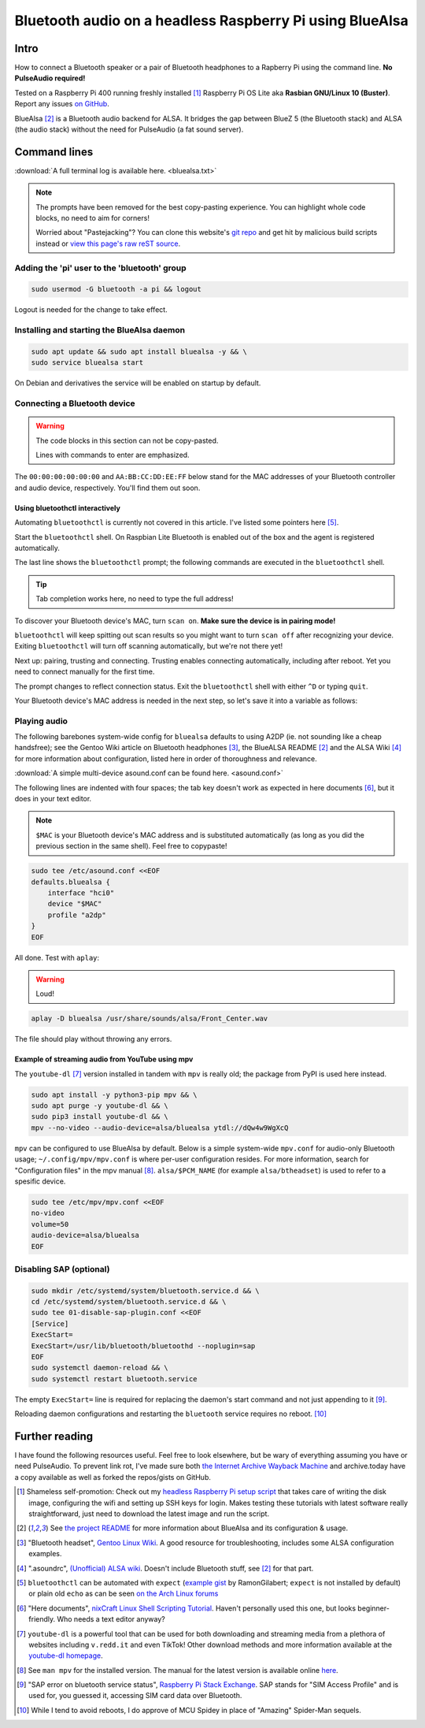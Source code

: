 *********************************************************
Bluetooth audio on a headless Raspberry Pi using BlueAlsa
*********************************************************

.. meta::
   :description: Configuring BlueAlsa on a headless Raspberry Pi
   :keywords: Raspberry Pi, Rasbian, Bluetooth, audio, BlueAlsa, ALSA, PulseAudio, BlueZ, mpv, headless, command line, console, terminal

Intro
=====

How to connect a Bluetooth speaker or a pair of Bluetooth headphones to a Rapberry Pi using the command line. **No PulseAudio required!**

Tested on a Raspberry Pi 400 running freshly installed [#install]_ Raspberry Pi OS Lite aka **Rasbian GNU/Linux 10 (Buster)**. Report any issues `on GitHub <https://github.com/introt/docs/issues>`_.

BlueAlsa [#bluealsa]_ is a Bluetooth audio backend for ALSA. It bridges the gap between BlueZ 5 (the Bluetooth stack) and ALSA (the audio stack) without the need for PulseAudio (a fat sound server).

Command lines
=============

:download:`A full terminal log is available here. <bluealsa.txt>`

.. Note:: 

        The prompts have been removed for the best copy-pasting experience. You can highlight whole code blocks, no need to aim for corners!

        Worried about "Pastejacking"? You can clone this website's `git repo <https://github.com/introt/docs>`_ and get hit by malicious build scripts instead or `view this page's raw reST source <https://introt.github.io/docs/_sources/raspberrypi/bluealsa.rst.txt>`_.

Adding the 'pi' user to the 'bluetooth' group
---------------------------------------------

.. code-block:: shell

        sudo usermod -G bluetooth -a pi && logout

Logout is needed for the change to take effect.

Installing and starting the BlueAlsa daemon
-------------------------------------------

.. code-block:: shell

        sudo apt update && sudo apt install bluealsa -y && \ 
        sudo service bluealsa start

On Debian and derivatives the service will be enabled on startup by default.

Connecting a Bluetooth device
-----------------------------

.. warning::

        The code blocks in this section can not be copy-pasted.

        Lines with commands to enter are emphasized.

The ``00:00:00:00:00:00`` and ``AA:BB:CC:DD:EE:FF`` below stand for the MAC addresses of your Bluetooth controller and audio device, respectively. You'll find them out soon.

Using bluetoothctl interactively
^^^^^^^^^^^^^^^^^^^^^^^^^^^^^^^^

Automating ``bluetoothctl`` is currently not covered in this article. I've listed some pointers here [#autobtctl]_.

Start the ``bluetoothctl`` shell. On Raspbian Lite Bluetooth is enabled out of the box and the agent is registered automatically.

.. code-block:: none
        :emphasize-lines: 1

        pi@raspberrypi:~ $ bluetoothctl
        Agent registered
        [bluetooth]# 

The last line shows the ``bluetoothctl`` prompt; the following commands are executed in the ``bluetoothctl`` shell.

.. tip:: Tab completion works here, no need to type the full address!

To discover your Bluetooth device's MAC, turn ``scan on``. **Make sure the device is in pairing mode!**

.. code-block:: none
        :emphasize-lines: 1

        [bluetooth]# scan on
        Discovery started
        [CHG] Controller 00:00:00:00:00:00 Discovering: yes

``bluetoothctl`` will keep spitting out scan results so you might want to turn ``scan off`` after recognizing your device. Exiting ``bluetoothctl`` will turn off scanning automatically, but we're not there yet!

Next up: pairing, trusting and connecting. Trusting enables connecting automatically, including after reboot. Yet you need to connect manually for the first time.

.. code-block:: none
        :emphasize-lines: 1,10,14

        [bluetooth]# pair AA:BB:CC:DD:EE:FF
        Attempting to pair with AA:BB:CC:DD:EE:FF
        [CHG] Device AA:BB:CC:DD:EE:FF Connected: yes
        [CHG] Device AA:BB:CC:DD:EE:FF ServicesResolved: yes
        [CHG] Device AA:BB:CC:DD:EE:FF Paired: yes
        Pairing successful
        [CHG] Device AA:BB:CC:DD:EE:FF ServicesResolved: no
        [CHG] Device AA:BB:CC:DD:EE:FF Connected: no

        [bluetooth]# trust AA:BB:CC:DD:EE:FF
        [CHG] Device AA:BB:CC:DD:EE:FF Trusted: yes
        Changing AA:BB:CC:DD:EE:FF trust succeeded     

        [bluetooth]# connect AA:BB:CC:DD:EE:FF
        Attempting to connect to AA:BB:CC:DD:EE:FF
        [CHG] Device AA:BB:CC:DD:EE:FF Connected: yes
        Connection successful

The prompt changes to reflect connection status. Exit the ``bluetoothctl`` shell with either ``^D`` or typing ``quit``.

.. code-block:: none
        :emphasize-lines: 1

        [BT DEVICE NAME]# quit

Your Bluetooth device's MAC address is needed in the next step, so let's save it into a variable as follows:

.. code-block:: shell
        :emphasize-lines: 1

        pi@raspberrypi:~ $ MAC="AA:BB:CC:DD:EE:FF"



Playing audio
-------------

The following barebones system-wide config for ``bluealsa`` defaults to using A2DP (ie. not sounding like a cheap handsfree); see the Gentoo Wiki article on Bluetooth headphones [#gentoowiki]_, the BlueALSA README [#bluealsa]_ and the ALSA Wiki [#alsawiki]_ for more information about configuration, listed here in order of thoroughness and relevance.

:download:`A simple multi-device asound.conf can be found here. <asound.conf>`

The following lines are indented with four spaces; the tab key doesn't work as expected in here documents [#heretutorial]_, but it does in your text editor.

.. note:: ``$MAC`` is your Bluetooth device's MAC address and is substituted automatically (as long as you did the previous section in the same shell). Feel free to copypaste!

.. code-block:: shell

        sudo tee /etc/asound.conf <<EOF
        defaults.bluealsa {
            interface "hci0"
            device "$MAC"
            profile "a2dp"
        }
        EOF

All done. Test with ``aplay``:

.. warning:: Loud!

.. code-block:: shell

        aplay -D bluealsa /usr/share/sounds/alsa/Front_Center.wav

The file should play without throwing any errors.

Example of streaming audio from YouTube using mpv
^^^^^^^^^^^^^^^^^^^^^^^^^^^^^^^^^^^^^^^^^^^^^^^^^

The ``youtube-dl`` [#ytdl]_ version installed in tandem with ``mpv`` is really old; the package from PyPI is used here instead.

.. code-block:: shell

        sudo apt install -y python3-pip mpv && \ 
        sudo apt purge -y youtube-dl && \ 
        sudo pip3 install youtube-dl && \
        mpv --no-video --audio-device=alsa/bluealsa ytdl://dQw4w9WgXcQ

``mpv`` can be configured to use BlueAlsa by default. Below is a simple system-wide ``mpv.conf`` for audio-only Bluetooth usage; ``~/.config/mpv/mpv.conf`` is where per-user configuration resides. For more information, search for "Configuration files" in the mpv manual [#manmpv]_. ``alsa/$PCM_NAME`` (for example ``alsa/btheadset``) is used to refer to a spesific device.

.. code-block:: shell

        sudo tee /etc/mpv/mpv.conf <<EOF
        no-video
        volume=50
        audio-device=alsa/bluealsa
        EOF

Disabling SAP (optional)
------------------------

.. code-block:: shell

        sudo mkdir /etc/systemd/system/bluetooth.service.d && \ 
        cd /etc/systemd/system/bluetooth.service.d && \ 
        sudo tee 01-disable-sap-plugin.conf <<EOF
        [Service]
        ExecStart=
        ExecStart=/usr/lib/bluetooth/bluetoothd --noplugin=sap
        EOF
        sudo systemctl daemon-reload && \ 
        sudo systemctl restart bluetooth.service

The empty ``ExecStart=`` line is required for replacing the daemon's start command and not just appending to it [#disapble]_.

Reloading daemon configurations and restarting the ``bluetooth`` service requires no reboot. [#pun]_

Further reading 
===============

I have found the following resources useful. Feel free to look elsewhere, but be wary of everything assuming you have or need PulseAudio. To prevent link rot, I've made sure both `the Internet Archive Wayback Machine <https://web.archive.org/>`_ and archive.today have a copy available as well as forked the repos/gists on GitHub.

.. [#install] Shameless self-promotion: Check out my `headless Raspberry Pi setup script <https://github.com/introt/headless-rpi-setup-script>`_ that takes care of writing the disk image, configuring the wifi and setting up SSH keys for login. Makes testing these tutorials with latest software really straightforward, just need to download the latest image and run the script.

.. [#bluealsa] See `the project README <https://github.com/Arkq/bluez-alsa>`_ for more information about BlueAlsa and its configuration & usage.

.. [#gentoowiki] "Bluetooth headset", `Gentoo Linux Wiki <https://wiki.gentoo.org/wiki/Bluetooth_headset>`_. A good resource for troubleshooting, includes some ALSA configuration examples.

.. [#alsawiki] ".asoundrc", `(Unofficial) ALSA wiki <https://alsa.opensrc.org/Asoundrc>`_. Doesn't include Bluetooth stuff, see [#bluealsa]_ for that part.

.. [#autobtctl] ``bluetoothctl`` can be automated with ``expect`` (`example gist <https://gist.github.com/RamonGilabert/046727b302b4d9fb0055>`_ by RamonGilabert; ``expect`` is not installed by default) or plain old ``echo`` as can be seen `on the Arch Linux forums <https://bbs.archlinux.org/viewtopic.php?id=171144>`_

.. [#heretutorial] "Here documents", `nixCraft Linux Shell Scripting Tutorial <https://bash.cyberciti.biz/guide/Here_documents>`_. Haven't personally used this one, but looks beginner-friendly. Who needs a text editor anyway?

.. [#ytdl] ``youtube-dl`` is a powerful tool that can be used for both downloading and streaming media from a plethora of websites including ``v.redd.it`` and even TikTok! Other download methods and more information available at the `youtube-dl homepage <https://ytdl-org.github.io/youtube-dl/>`_.

.. [#manmpv] See ``man mpv`` for the installed version. The manual for the latest version is available online `here <https://mpv.io/manual/master/>`_.

.. [#disapble] "SAP error on bluetooth service status", `Raspberry Pi Stack Exchange <https://raspberrypi.stackexchange.com/a/99920>`_. SAP stands for "SIM Access Profile" and is used for, you guessed it, accessing SIM card data over Bluetooth.

.. [#pun] While I tend to avoid reboots, I do approve of MCU Spidey in place of "Amazing" Spider-Man sequels.

